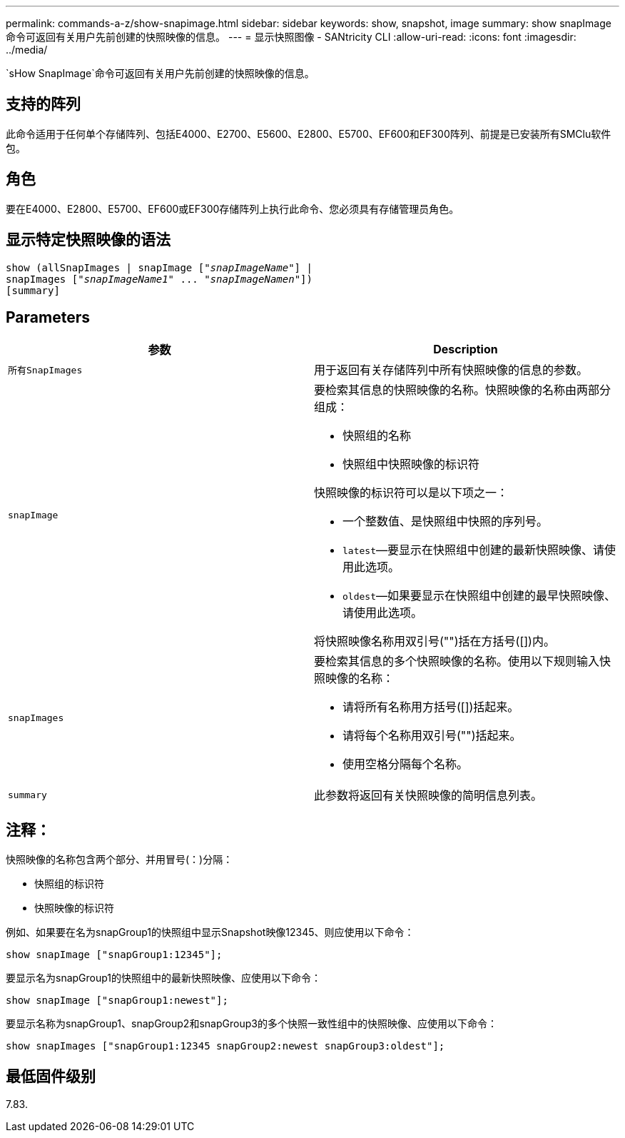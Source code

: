 ---
permalink: commands-a-z/show-snapimage.html 
sidebar: sidebar 
keywords: show, snapshot, image 
summary: show snapImage命令可返回有关用户先前创建的快照映像的信息。 
---
= 显示快照图像 - SANtricity CLI
:allow-uri-read: 
:icons: font
:imagesdir: ../media/


[role="lead"]
`sHow SnapImage`命令可返回有关用户先前创建的快照映像的信息。



== 支持的阵列

此命令适用于任何单个存储阵列、包括E4000、E2700、E5600、E2800、E5700、EF600和EF300阵列、前提是已安装所有SMClu软件包。



== 角色

要在E4000、E2800、E5700、EF600或EF300存储阵列上执行此命令、您必须具有存储管理员角色。



== 显示特定快照映像的语法

[source, cli, subs="+macros"]
----
show (allSnapImages | snapImage pass:quotes[["_snapImageName_"]] |
snapImages pass:quotes[["_snapImageName1_" ... "_snapImageNamen_"]])
[summary]
----


== Parameters

[cols="2*"]
|===
| 参数 | Description 


 a| 
`所有SnapImages`
 a| 
用于返回有关存储阵列中所有快照映像的信息的参数。



 a| 
`snapImage`
 a| 
要检索其信息的快照映像的名称。快照映像的名称由两部分组成：

* 快照组的名称
* 快照组中快照映像的标识符


快照映像的标识符可以是以下项之一：

* 一个整数值、是快照组中快照的序列号。
* `latest`—要显示在快照组中创建的最新快照映像、请使用此选项。
* `oldest`—如果要显示在快照组中创建的最早快照映像、请使用此选项。


将快照映像名称用双引号("")括在方括号([])内。



 a| 
`snapImages`
 a| 
要检索其信息的多个快照映像的名称。使用以下规则输入快照映像的名称：

* 请将所有名称用方括号([])括起来。
* 请将每个名称用双引号("")括起来。
* 使用空格分隔每个名称。




 a| 
`summary`
 a| 
此参数将返回有关快照映像的简明信息列表。

|===


== 注释：

快照映像的名称包含两个部分、并用冒号(：)分隔：

* 快照组的标识符
* 快照映像的标识符


例如、如果要在名为snapGroup1的快照组中显示Snapshot映像12345、则应使用以下命令：

[listing]
----
show snapImage ["snapGroup1:12345"];
----
要显示名为snapGroup1的快照组中的最新快照映像、应使用以下命令：

[listing]
----
show snapImage ["snapGroup1:newest"];
----
要显示名称为snapGroup1、snapGroup2和snapGroup3的多个快照一致性组中的快照映像、应使用以下命令：

[listing]
----
show snapImages ["snapGroup1:12345 snapGroup2:newest snapGroup3:oldest"];
----


== 最低固件级别

7.83.
